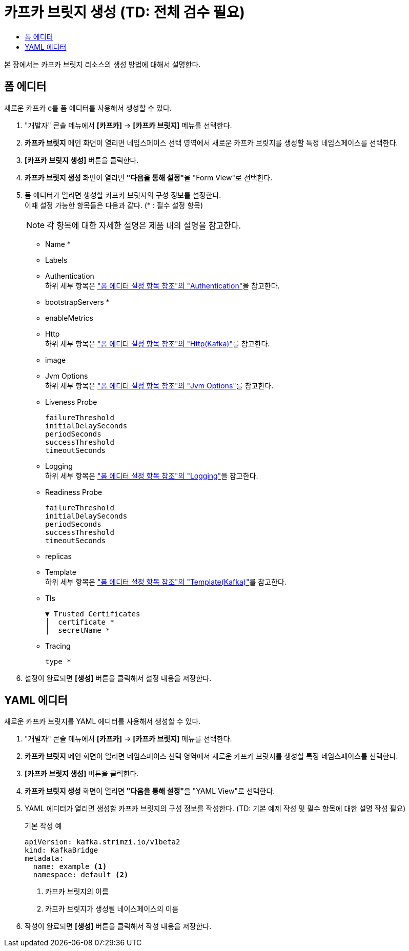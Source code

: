= 카프카 브릿지 생성 (TD: 전체 검수 필요)
:toc:
:toc-title:

본 장에서는 카프카 브릿지 리소스의 생성 방법에 대해서 설명한다.

== 폼 에디터

새로운 카프카 c를 폼 에디터를 사용해서 생성할 수 있다.

. "개발자" 콘솔 메뉴에서 *[카프카]* -> *[카프카 브릿지]* 메뉴를 선택한다.
. *카프카 브릿지* 메인 화면이 열리면 네임스페이스 선택 영역에서 새로운 카프카 브릿지를 생성할 특정 네임스페이스를 선택한다.
. *[카프카 브릿지 생성]* 버튼을 클릭한다.
. *카프카 브릿지 생성* 화면이 열리면 **"다음을 통해 설정"**을 "Form View"로 선택한다.
. 폼 에디터가 열리면 생성할 카프카 브릿지의 구성 정보를 설정한다. +
이때 설정 가능한 항목들은 다음과 같다. (* : 필수 설정 항목)
+
NOTE: 각 항목에 대한 자세한 설명은 제품 내의 설명을 참고한다.

* Name *
* Labels
* Authentication +
하위 세부 항목은 xref:../form-set-item.adoc#Authentication["폼 에디터 설정 항목 참조"의 "Authentication"]을 참고한다.
* bootstrapServers *
* enableMetrics
* Http +
하위 세부 항목은 xref:../form-set-item.adoc#HttpKafka["폼 에디터 설정 항목 참조"의 "Http(Kafka)"]를 참고한다.
* image
* Jvm Options +
하위 세부 항목은 xref:../form-set-item.adoc#JvmOptions["폼 에디터 설정 항목 참조"의 "Jvm Options"]를 참고한다.
* Liveness Probe
+
----
failureThreshold
initialDelaySeconds
periodSeconds
successThreshold
timeoutSeconds
----
* Logging +
하위 세부 항목은 xref:../form-set-item.adoc#Logging["폼 에디터 설정 항목 참조"의 "Logging"]을 참고한다.
* Readiness Probe
+
----
failureThreshold
initialDelaySeconds
periodSeconds
successThreshold
timeoutSeconds
----
* replicas
* Template +
하위 세부 항목은 xref:../form-set-item.adoc#Templatekafka["폼 에디터 설정 항목 참조"의 "Template(Kafka)"]를 참고한다.
* Tls
+
----
▼ Trusted Certificates
│  certificate *
│  secretName *
----
* Tracing
+
----
type *
----

. 설정이 완료되면 *[생성]* 버튼을 클릭해서 설정 내용을 저장한다.

== YAML 에디터

새로운 카프카 브릿지를 YAML 에디터를 사용해서 생성할 수 있다.

. "개발자" 콘솔 메뉴에서 *[카프카]* -> *[카프카 브릿지]* 메뉴를 선택한다.
. *카프카 브릿지* 메인 화면이 열리면 네임스페이스 선택 영역에서 새로운 카프카 브릿지를 생성할 특정 네임스페이스를 선택한다.
. *[카프카 브릿지 생성]* 버튼을 클릭한다.
. *카프카 브릿지 생성* 화면이 열리면 **"다음을 통해 설정"**을 "YAML View"로 선택한다.
. YAML 에디터가 열리면 생성할 카프카 브릿지의 구성 정보를 작성한다. (TD: 기본 예제 작성 및 필수 항목에 대한 설명 작성 필요)
+
.기본 작성 예
[source,yaml]
----
apiVersion: kafka.strimzi.io/v1beta2
kind: KafkaBridge
metadata:
  name: example <1>
  namespace: default <2>
----
+
<1> 카프카 브릿지의 이름
<2> 카프카 브릿지가 생성될 네이스페이스의 이름
. 작성이 완료되면 *[생성]* 버튼을 클릭해서 작성 내용을 저장한다.
